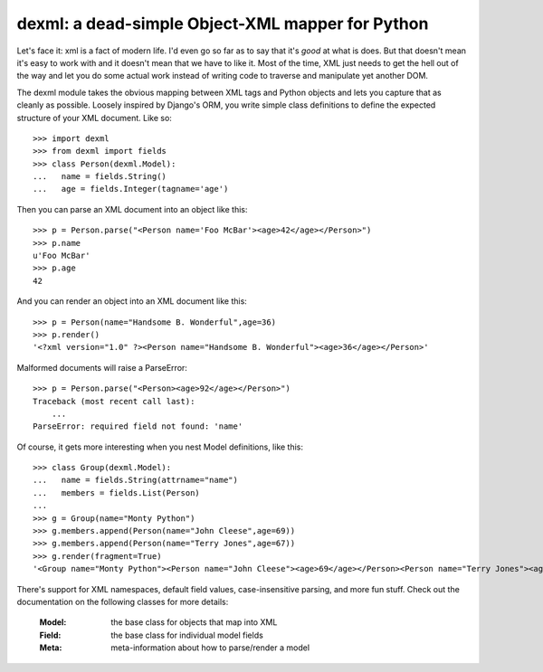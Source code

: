 

dexml:  a dead-simple Object-XML mapper for Python
==================================================

Let's face it: xml is a fact of modern life.  I'd even go so far as to say
that it's *good* at what is does.  But that doesn't mean it's easy to work
with and it doesn't mean that we have to like it.  Most of the time, XML
just needs to get the hell out of the way and let you do some actual work
instead of writing code to traverse and manipulate yet another DOM.

The dexml module takes the obvious mapping between XML tags and Python objects
and lets you capture that as cleanly as possible.  Loosely inspired by Django's
ORM, you write simple class definitions to define the expected structure of
your XML document.  Like so::

  >>> import dexml
  >>> from dexml import fields
  >>> class Person(dexml.Model):
  ...   name = fields.String()
  ...   age = fields.Integer(tagname='age')

Then you can parse an XML document into an object like this::

  >>> p = Person.parse("<Person name='Foo McBar'><age>42</age></Person>")
  >>> p.name
  u'Foo McBar'
  >>> p.age
  42

And you can render an object into an XML document like this::

  >>> p = Person(name="Handsome B. Wonderful",age=36)
  >>> p.render()
  '<?xml version="1.0" ?><Person name="Handsome B. Wonderful"><age>36</age></Person>'

Malformed documents will raise a ParseError::

  >>> p = Person.parse("<Person><age>92</age></Person>")
  Traceback (most recent call last):
      ...
  ParseError: required field not found: 'name'

Of course, it gets more interesting when you nest Model definitions, like this::

  >>> class Group(dexml.Model):
  ...   name = fields.String(attrname="name")
  ...   members = fields.List(Person)
  ...
  >>> g = Group(name="Monty Python")
  >>> g.members.append(Person(name="John Cleese",age=69))
  >>> g.members.append(Person(name="Terry Jones",age=67))
  >>> g.render(fragment=True)
  '<Group name="Monty Python"><Person name="John Cleese"><age>69</age></Person><Person name="Terry Jones"><age>67</age></Person></Group>'

There's support for XML namespaces, default field values, case-insensitive
parsing, and more fun stuff.  Check out the documentation on the following
classes for more details:

  :Model:  the base class for objects that map into XML
  :Field:  the base class for individual model fields
  :Meta:   meta-information about how to parse/render a model

